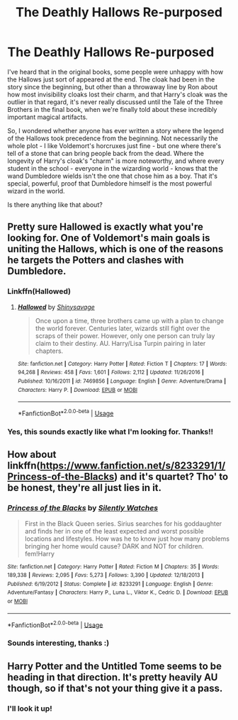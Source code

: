 #+TITLE: The Deathly Hallows Re-purposed

* The Deathly Hallows Re-purposed
:PROPERTIES:
:Author: LucyyJ26
:Score: 3
:DateUnix: 1559339775.0
:DateShort: 2019-Jun-01
:FlairText: Request
:END:
I've heard that in the original books, some people were unhappy with how the Hallows just sort of appeared at the end. The cloak had been in the story since the beginning, but other than a throwaway line by Ron about how most invisibility cloaks lost their charm, and that Harry's cloak was the outlier in that regard, it's never really discussed until the Tale of the Three Brothers in the final book, when we're finally told about these incredibly important magical artifacts.

So, I wondered whether anyone has ever written a story where the legend of the Hallows took precedence from the beginning. Not necessarily the whole plot - I like Voldemort's horcruxes just fine - but one where there's tell of a stone that can bring people back from the dead. Where the longevity of Harry's cloak's "charm" is more noteworthy, and where every student in the school - everyone in the wizarding world - knows that the wand Dumbledore wields isn't the one that chose him as a boy. That it's special, powerful, proof that Dumbledore himself is the most powerful wizard in the world.

Is there anything like that about?


** Pretty sure Hallowed is exactly what you're looking for. One of Voldemort's main goals is uniting the Hallows, which is one of the reasons he targets the Potters and clashes with Dumbledore.
:PROPERTIES:
:Author: GriffinJ
:Score: 1
:DateUnix: 1559340947.0
:DateShort: 2019-Jun-01
:END:

*** Linkffn(Hallowed)
:PROPERTIES:
:Author: MuirgenEmrys
:Score: 2
:DateUnix: 1559348902.0
:DateShort: 2019-Jun-01
:END:

**** [[https://www.fanfiction.net/s/7469856/1/][*/Hallowed/*]] by [[https://www.fanfiction.net/u/1153660/Shinysavage][/Shinysavage/]]

#+begin_quote
  Once upon a time, three brothers came up with a plan to change the world forever. Centuries later, wizards still fight over the scraps of their power. However, only one person can truly lay claim to their destiny. AU. Harry/Lisa Turpin pairing in later chapters.
#+end_quote

^{/Site/:} ^{fanfiction.net} ^{*|*} ^{/Category/:} ^{Harry} ^{Potter} ^{*|*} ^{/Rated/:} ^{Fiction} ^{T} ^{*|*} ^{/Chapters/:} ^{17} ^{*|*} ^{/Words/:} ^{94,268} ^{*|*} ^{/Reviews/:} ^{458} ^{*|*} ^{/Favs/:} ^{1,601} ^{*|*} ^{/Follows/:} ^{2,112} ^{*|*} ^{/Updated/:} ^{11/26/2016} ^{*|*} ^{/Published/:} ^{10/16/2011} ^{*|*} ^{/id/:} ^{7469856} ^{*|*} ^{/Language/:} ^{English} ^{*|*} ^{/Genre/:} ^{Adventure/Drama} ^{*|*} ^{/Characters/:} ^{Harry} ^{P.} ^{*|*} ^{/Download/:} ^{[[http://www.ff2ebook.com/old/ffn-bot/index.php?id=7469856&source=ff&filetype=epub][EPUB]]} ^{or} ^{[[http://www.ff2ebook.com/old/ffn-bot/index.php?id=7469856&source=ff&filetype=mobi][MOBI]]}

--------------

*FanfictionBot*^{2.0.0-beta} | [[https://github.com/tusing/reddit-ffn-bot/wiki/Usage][Usage]]
:PROPERTIES:
:Author: FanfictionBot
:Score: 1
:DateUnix: 1559348924.0
:DateShort: 2019-Jun-01
:END:


*** Yes, this sounds exactly like what I'm looking for. Thanks!!
:PROPERTIES:
:Author: LucyyJ26
:Score: 1
:DateUnix: 1559383777.0
:DateShort: 2019-Jun-01
:END:


** How about linkffn([[https://www.fanfiction.net/s/8233291/1/Princess-of-the-Blacks]]) and it's quartet? Tho' to be honest, they're all just lies in it.
:PROPERTIES:
:Author: Sefera17
:Score: 1
:DateUnix: 1559355340.0
:DateShort: 2019-Jun-01
:END:

*** [[https://www.fanfiction.net/s/8233291/1/][*/Princess of the Blacks/*]] by [[https://www.fanfiction.net/u/4036441/Silently-Watches][/Silently Watches/]]

#+begin_quote
  First in the Black Queen series. Sirius searches for his goddaughter and finds her in one of the least expected and worst possible locations and lifestyles. How was he to know just how many problems bringing her home would cause? DARK and NOT for children. fem!Harry
#+end_quote

^{/Site/:} ^{fanfiction.net} ^{*|*} ^{/Category/:} ^{Harry} ^{Potter} ^{*|*} ^{/Rated/:} ^{Fiction} ^{M} ^{*|*} ^{/Chapters/:} ^{35} ^{*|*} ^{/Words/:} ^{189,338} ^{*|*} ^{/Reviews/:} ^{2,095} ^{*|*} ^{/Favs/:} ^{5,273} ^{*|*} ^{/Follows/:} ^{3,390} ^{*|*} ^{/Updated/:} ^{12/18/2013} ^{*|*} ^{/Published/:} ^{6/19/2012} ^{*|*} ^{/Status/:} ^{Complete} ^{*|*} ^{/id/:} ^{8233291} ^{*|*} ^{/Language/:} ^{English} ^{*|*} ^{/Genre/:} ^{Adventure/Fantasy} ^{*|*} ^{/Characters/:} ^{Harry} ^{P.,} ^{Luna} ^{L.,} ^{Viktor} ^{K.,} ^{Cedric} ^{D.} ^{*|*} ^{/Download/:} ^{[[http://www.ff2ebook.com/old/ffn-bot/index.php?id=8233291&source=ff&filetype=epub][EPUB]]} ^{or} ^{[[http://www.ff2ebook.com/old/ffn-bot/index.php?id=8233291&source=ff&filetype=mobi][MOBI]]}

--------------

*FanfictionBot*^{2.0.0-beta} | [[https://github.com/tusing/reddit-ffn-bot/wiki/Usage][Usage]]
:PROPERTIES:
:Author: FanfictionBot
:Score: 1
:DateUnix: 1559355353.0
:DateShort: 2019-Jun-01
:END:


*** Sounds interesting, thanks :)
:PROPERTIES:
:Author: LucyyJ26
:Score: 1
:DateUnix: 1559383800.0
:DateShort: 2019-Jun-01
:END:


** Harry Potter and the Untitled Tome seems to be heading in that direction. It's pretty heavily AU though, so if that's not your thing give it a pass.
:PROPERTIES:
:Author: Misdreamer
:Score: 1
:DateUnix: 1559379689.0
:DateShort: 2019-Jun-01
:END:

*** I'll look it up!
:PROPERTIES:
:Author: LucyyJ26
:Score: 1
:DateUnix: 1559383810.0
:DateShort: 2019-Jun-01
:END:
